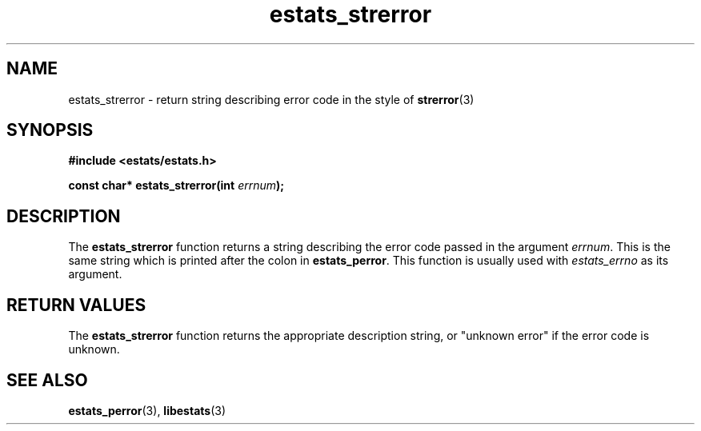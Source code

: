 .\" $Id: estats_strerror.3,v 1.1 2003/01/06 20:50:35 engelhar Exp $
.TH estats_strerror 3 "26 February 2002" "Estats Userland" "Estats"
.SH NAME
estats_strerror \- return string describing error code in the style of
\fBstrerror\fR(3)
.SH SYNOPSIS
.B #include <estats/estats.h>
.PP
.BI "const char* estats_strerror(int " errnum ");"
.SH DESCRIPTION
The \fBestats_strerror\fR function returns a string describing the error
code passed in the argument \fIerrnum\fR.  This is the same string which
is printed after the colon in \fBestats_perror\fR.  This function is
usually used with \fIestats_errno\fR as its argument.
.SH RETURN VALUES
The \fBestats_strerror\fR function returns the appropriate description
string, or "unknown error" if the error code is unknown.
.SH SEE ALSO
.BR estats_perror (3),
.BR libestats (3)
